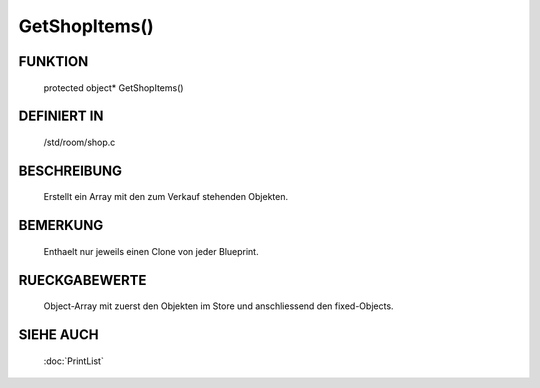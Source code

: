 GetShopItems()
==============

FUNKTION
--------

    protected object* GetShopItems()

DEFINIERT IN
------------
    /std/room/shop.c

BESCHREIBUNG
------------

    Erstellt ein Array mit den zum Verkauf stehenden Objekten.

BEMERKUNG
---------

    Enthaelt nur jeweils einen Clone von jeder Blueprint.

RUECKGABEWERTE
--------------

    Object-Array mit zuerst den Objekten im Store und anschliessend den
    fixed-Objects.

SIEHE AUCH
----------

    :doc:`PrintList`